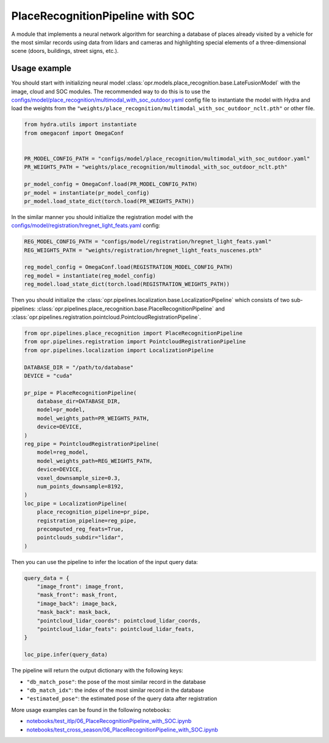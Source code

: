 PlaceRecognitionPipeline with SOC
========================

A module that implements a neural network algorithm for searching a database of places already visited by a vehicle for the most similar records using data from lidars and cameras and highlighting special elements of a three-dimensional scene (doors, buildings, street signs, etc.).


Usage example
-------------

You should start with initializing neural model
:class:`opr.models.place_recognition.base.LateFusionModel`
with the image, cloud and SOC modules.
The recommended way to do this is to use the
`configs/model/place_recognition/multimodal_with_soc_outdoor.yaml <https://github.com/OPR-Project/OpenPlaceRecognition/blob/main/configs/model/place_recognition/multimodal_with_soc_outdoor.yaml>`_
config file to instantiate the model with Hydra and load the weights from the
``"weights/place_recognition/multimodal_with_soc_outdoor_nclt.pth"``
or other file.

.. code-block:: python

   from hydra.utils import instantiate
   from omegaconf import OmegaConf


   PR_MODEL_CONFIG_PATH = "configs/model/place_recognition/multimodal_with_soc_outdoor.yaml"
   PR_WEIGHTS_PATH = "weights/place_recognition/multimodal_with_soc_outdoor_nclt.pth"

   pr_model_config = OmegaConf.load(PR_MODEL_CONFIG_PATH)
   pr_model = instantiate(pr_model_config)
   pr_model.load_state_dict(torch.load(PR_WEIGHTS_PATH))

In the similar manner you should initialize the registration model with the
`configs/model/registration/hregnet_light_feats.yaml <https://github.com/OPR-Project/OpenPlaceRecognition/blob/main/configs/model/registration/hregnet_light_feats.yaml>`_
config:

.. code-block:: python

   REG_MODEL_CONFIG_PATH = "configs/model/registration/hregnet_light_feats.yaml"
   REG_WEIGHTS_PATH = "weights/registration/hregnet_light_feats_nuscenes.pth"

   reg_model_config = OmegaConf.load(REGISTRATION_MODEL_CONFIG_PATH)
   reg_model = instantiate(reg_model_config)
   reg_model.load_state_dict(torch.load(REGISTRATION_WEIGHTS_PATH))

Then you should initialize the
:class:`opr.pipelines.localization.base.LocalizationPipeline`
which consists of two sub-pipelines:
:class:`opr.pipelines.place_recognition.base.PlaceRecognitionPipeline`
and
:class:`opr.pipelines.registration.pointcloud.PointcloudRegistrationPipeline`.

.. code-block:: python

   from opr.pipelines.place_recognition import PlaceRecognitionPipeline
   from opr.pipelines.registration import PointcloudRegistrationPipeline
   from opr.pipelines.localization import LocalizationPipeline

   DATABASE_DIR = "/path/to/database"
   DEVICE = "cuda"

   pr_pipe = PlaceRecognitionPipeline(
       database_dir=DATABASE_DIR,
       model=pr_model,
       model_weights_path=PR_WEIGHTS_PATH,
       device=DEVICE,
   )
   reg_pipe = PointcloudRegistrationPipeline(
       model=reg_model,
       model_weights_path=REG_WEIGHTS_PATH,
       device=DEVICE,
       voxel_downsample_size=0.3,
       num_points_downsample=8192,
   )
   loc_pipe = LocalizationPipeline(
       place_recognition_pipeline=pr_pipe,
       registration_pipeline=reg_pipe,
       precomputed_reg_feats=True,
       pointclouds_subdir="lidar",
   )

Then you can use the pipeline to infer the location of the input query data:

.. code-block:: python

   query_data = {
       "image_front": image_front,
       "mask_front": mask_front,
       "image_back": image_back,
       "mask_back": mask_back,
       "pointcloud_lidar_coords": pointcloud_lidar_coords,
       "pointcloud_lidar_feats": pointcloud_lidar_feats,
   }

   loc_pipe.infer(query_data)

The pipeline will return the output dictionary with the following keys:

* ``"db_match_pose"``: the pose of the most similar record in the database
* ``"db_match_idx"``: the index of the most similar record in the database
* ``"estimated_pose"``: the estimated pose of the query data after registration

More usage examples can be found in the following notebooks:

* `notebooks/test_itlp/06_PlaceRecognitionPipeline_with_SOC.ipynb <https://github.com/OPR-Project/OpenPlaceRecognition/blob/main/notebooks/test_itlp/06_PlaceRecognitionPipeline_with_SOC.ipynb>`_
* `notebooks/test_cross_season/06_PlaceRecognitionPipeline_with_SOC.ipynb <https://github.com/OPR-Project/OpenPlaceRecognition/blob/main/notebooks/test_cross_season/06_PlaceRecognitionPipeline_with_SOC.ipynb>`_
